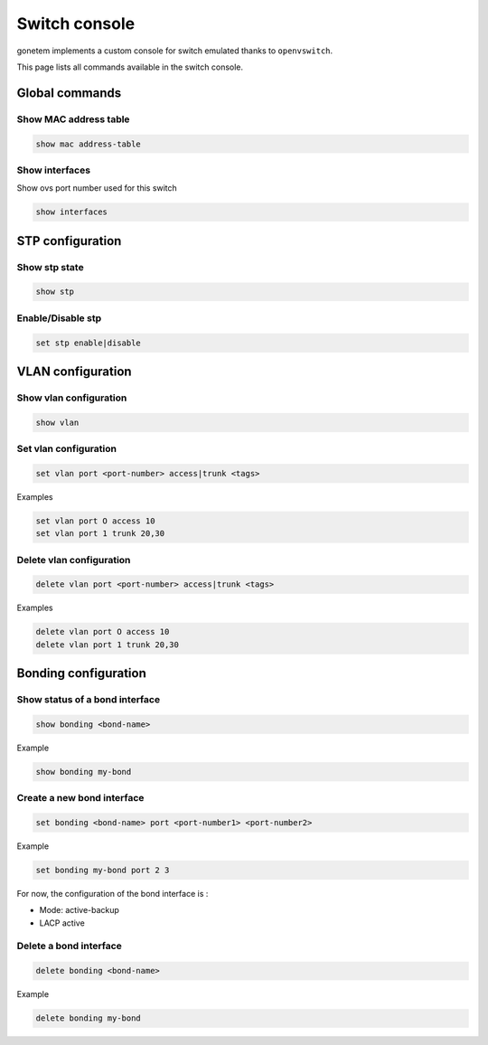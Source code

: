 .. _ovs:

Switch console
==============

gonetem implements a custom console for switch emulated
thanks to ``openvswitch``.

This page lists all commands available in the switch console.

Global commands
---------------

Show MAC address table
```````````````````````

.. code-block:: shell

  show mac address-table

Show interfaces
```````````````
Show ovs port number used for this switch 

.. code-block:: shell

  show interfaces


STP configuration
------------------

Show stp state
``````````````

.. code-block:: shell

  show stp

Enable/Disable stp
``````````````````

.. code-block:: shell

  set stp enable|disable

VLAN configuration
------------------

Show vlan configuration
```````````````````````

.. code-block:: shell

  show vlan

Set vlan configuration
``````````````````````

.. code-block:: shell

  set vlan port <port-number> access|trunk <tags>

Examples

.. code-block:: shell

  set vlan port O access 10
  set vlan port 1 trunk 20,30

Delete vlan configuration
`````````````````````````

.. code-block:: shell

  delete vlan port <port-number> access|trunk <tags>

Examples

.. code-block:: shell

  delete vlan port O access 10
  delete vlan port 1 trunk 20,30


Bonding configuration
---------------------

Show status of a bond interface
```````````````````````````````

.. code-block:: shell

  show bonding <bond-name>

Example

.. code-block:: shell

  show bonding my-bond
  

Create a new bond interface
```````````````````````````

.. code-block:: shell

  set bonding <bond-name> port <port-number1> <port-number2>

Example

.. code-block:: shell

  set bonding my-bond port 2 3

For now, the configuration of the bond interface is :

- Mode: active-backup
- LACP active

Delete a bond interface
```````````````````````

.. code-block:: shell

  delete bonding <bond-name>

Example

.. code-block:: shell

  delete bonding my-bond
